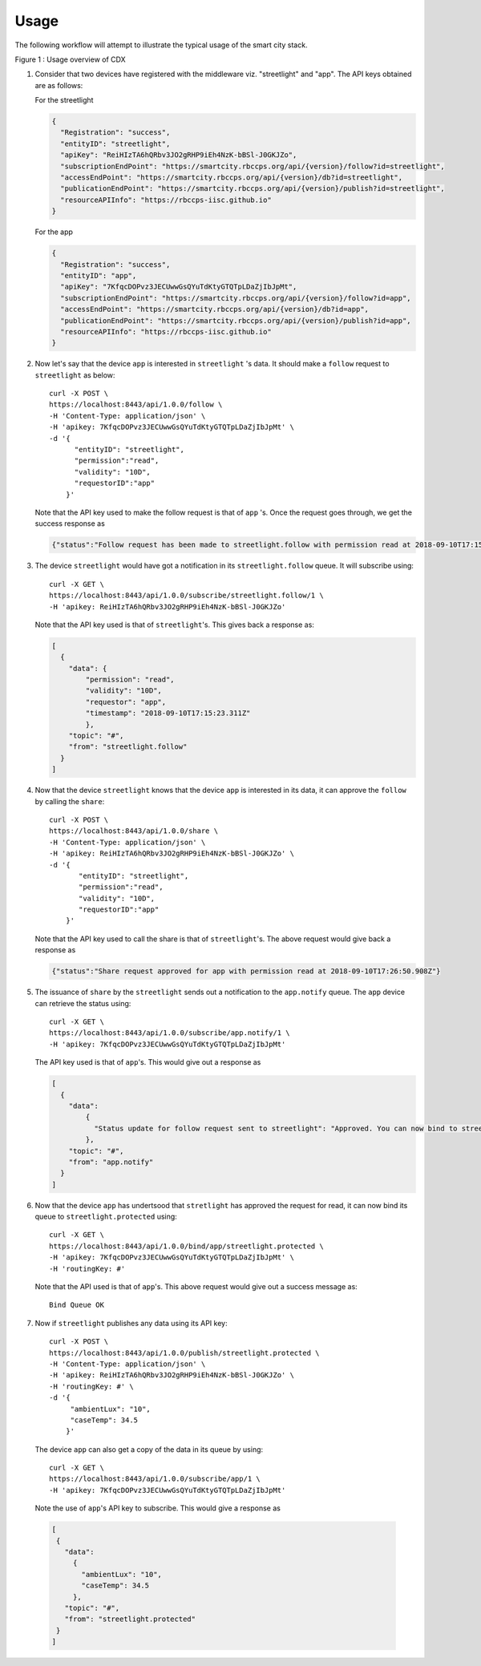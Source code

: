 Usage
=====

The following workflow will attempt to illustrate the typical usage of the smart city stack.

.. image:: usage.png
    :width: 700px
    :align: center
    :height: 700px
    :alt: alternate text

Figure 1 : Usage overview of CDX


#. Consider that two devices have registered with the middleware viz. "streetlight" and "app". 
   The API keys obtained are as follows:
   
   For the streetlight

   .. code-block:: JSON

    {
      "Registration": "success",
      "entityID": "streetlight",
      "apiKey": "ReiHIzTA6hQRbv3JO2gRHP9iEh4NzK-bBSl-J0GKJZo",
      "subscriptionEndPoint": "https://smartcity.rbccps.org/api/{version}/follow?id=streetlight",
      "accessEndPoint": "https://smartcity.rbccps.org/api/{version}/db?id=streetlight",
      "publicationEndPoint": "https://smartcity.rbccps.org/api/{version}/publish?id=streetlight",
      "resourceAPIInfo": "https://rbccps-iisc.github.io"
    }

   For the app

   .. code-block:: JSON
 
    {
      "Registration": "success",
      "entityID": "app",
      "apiKey": "7KfqcDOPvz3JECUwwGsQYuTdKtyGTQTpLDaZjIbJpMt",
      "subscriptionEndPoint": "https://smartcity.rbccps.org/api/{version}/follow?id=app",
      "accessEndPoint": "https://smartcity.rbccps.org/api/{version}/db?id=app",
      "publicationEndPoint": "https://smartcity.rbccps.org/api/{version}/publish?id=app",
      "resourceAPIInfo": "https://rbccps-iisc.github.io"
    }

#. Now let's say that the device ``app`` is interested in ``streetlight`` 's data. It should make a 
   ``follow`` request to ``streetlight`` as below::

    curl -X POST \
    https://localhost:8443/api/1.0.0/follow \
    -H 'Content-Type: application/json' \
    -H 'apikey: 7KfqcDOPvz3JECUwwGsQYuTdKtyGTQTpLDaZjIbJpMt' \
    -d '{
          "entityID": "streetlight",
          "permission":"read", 
          "validity": "10D",
          "requestorID":"app"
        }'

   Note that the API key used to make the follow request is that of ``app`` 's. Once the request goes through, we get
   the success response as

   .. code-block:: JSON

    {"status":"Follow request has been made to streetlight.follow with permission read at 2018-09-10T17:15:23.330Z"} 

#. The device ``streetlight`` would have got a notification in its ``streetlight.follow`` queue. It will subscribe using::

    curl -X GET \
    https://localhost:8443/api/1.0.0/subscribe/streetlight.follow/1 \
    -H 'apikey: ReiHIzTA6hQRbv3JO2gRHP9iEh4NzK-bBSl-J0GKJZo' 

   Note that the API key used is that of ``streetlight``'s. This gives back a response as:

   .. code-block:: JSON

    [
      {
        "data": {
            "permission": "read",
            "validity": "10D",
            "requestor": "app",
            "timestamp": "2018-09-10T17:15:23.311Z"
            },
        "topic": "#",
        "from": "streetlight.follow"
      }
    ]

#. Now that the device ``streetlight`` knows that the device ``app`` is interested in its data, it can approve the ``follow`` 
   by calling the ``share``::

    curl -X POST \
    https://localhost:8443/api/1.0.0/share \
    -H 'Content-Type: application/json' \
    -H 'apikey: ReiHIzTA6hQRbv3JO2gRHP9iEh4NzK-bBSl-J0GKJZo' \
    -d '{
           "entityID": "streetlight",
           "permission":"read", 
           "validity": "10D",
           "requestorID":"app"
        }'
   
   Note that the API key used to call the share is that of ``streetlight``'s. The above request would give back a response as

   .. code-block:: JSON

    {"status":"Share request approved for app with permission read at 2018-09-10T17:26:50.908Z"}

#. The issuance of ``share`` by the ``streetlight`` sends out a notification to the ``app.notify`` queue. The ``app`` device can retrieve
   the status using::

    curl -X GET \
    https://localhost:8443/api/1.0.0/subscribe/app.notify/1 \
    -H 'apikey: 7KfqcDOPvz3JECUwwGsQYuTdKtyGTQTpLDaZjIbJpMt'

   The API key used is that of ``app``'s. This would give out a response as
   
   .. code-block:: JSON

    [
      {
        "data": 
            {
              "Status update for follow request sent to streetlight": "Approved. You can now bind to streetlight.protected"
            },
        "topic": "#",
        "from": "app.notify"
      }
    ]

#. Now that the device ``app`` has undertsood that ``stretlight`` has approved the request for read, it can now bind its queue
   to ``streetlight.protected`` using::

    curl -X GET \
    https://localhost:8443/api/1.0.0/bind/app/streetlight.protected \
    -H 'apikey: 7KfqcDOPvz3JECUwwGsQYuTdKtyGTQTpLDaZjIbJpMt' \
    -H 'routingKey: #'

   Note that the API used is that of ``app``'s. This above request would give out a success message as::
  
    Bind Queue OK

#. Now if ``streetlight`` publishes any data using its API key::

    curl -X POST \
    https://localhost:8443/api/1.0.0/publish/streetlight.protected \
    -H 'Content-Type: application/json' \
    -H 'apikey: ReiHIzTA6hQRbv3JO2gRHP9iEh4NzK-bBSl-J0GKJZo' \
    -H 'routingKey: #' \
    -d '{
	 "ambientLux": "10",
	 "caseTemp": 34.5
        }'

  The device ``app`` can also get a copy of the data in its queue by using::

   curl -X GET \
   https://localhost:8443/api/1.0.0/subscribe/app/1 \
   -H 'apikey: 7KfqcDOPvz3JECUwwGsQYuTdKtyGTQTpLDaZjIbJpMt'

  Note the use of ``app``'s API key to subscribe. This would give a response as

  .. code-block:: JSON

   [
    {
      "data": 
        {
          "ambientLux": "10",
          "caseTemp": 34.5
        },
      "topic": "#",
      "from": "streetlight.protected"
    }
   ]
